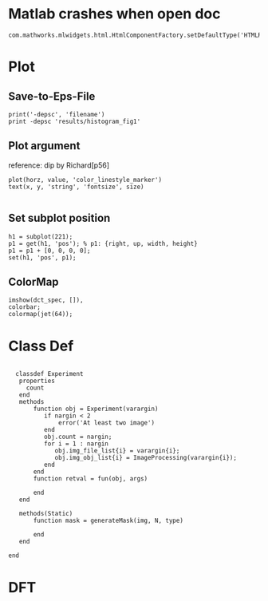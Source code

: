 
* Matlab crashes when open doc
  #+BEGIN_EXAMPLE
  com.mathworks.mlwidgets.html.HtmlComponentFactory.setDefaultType('HTMLRENDERER');
  #+END_EXAMPLE

* Plot
** Save-to-Eps-File
   #+BEGIN_EXAMPLE
   print('-depsc', 'filename')
   print -depsc 'results/histogram_fig1'
   #+END_EXAMPLE
** Plot argument
   reference: dip by Richard[p56]
   #+BEGIN_EXAMPLE
   plot(horz, value, 'color_linestyle_marker')
   text(x, y, 'string', 'fontsize', size)

   #+END_EXAMPLE

** Set subplot position
   #+BEGIN_EXAMPLE
   h1 = subplot(221);
   p1 = get(h1, 'pos'); % p1: {right, up, width, height}
   p1 = p1 + [0, 0, 0, 0];
   set(h1, 'pos', p1);   
   #+END_EXAMPLE
** ColorMap
   #+BEGIN_EXAMPLE
   imshow(dct_spec, []),
   colorbar;
   colormap(jet(64));   
   #+END_EXAMPLE
* Class Def
#+BEGIN_EXAMPLE

  classdef Experiment
   properties
     count
   end
   methods
       function obj = Experiment(varargin)
          if nargin < 2
              error('At least two image')
          end
          obj.count = nargin;
          for i = 1 : nargin
             obj.img_file_list{i} = varargin{i};
             obj.img_obj_list{i} = ImageProcessing(varargin{i});
          end
       end
       function retval = fun(obj, args)

       end
   end
   
   methods(Static)
       function mask = generateMask(img, N, type)
     
       end
   end

end
  #+END_EXAMPLE
* DFT
  
** 
